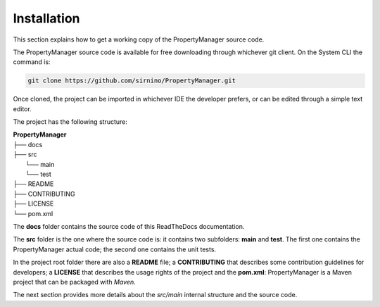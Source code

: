 .. _developersinstallation:

Installation
==================

This section explains how to get a working copy of the PropertyManager source code.

The PropertyManager source code is available for free downloading through whichever git client.
On the System CLI the command is: 

.. code-block:: shell

   git clone https://github.com/sirnino/PropertyManager.git

Once cloned, the project can be imported in whichever IDE the developer prefers, or can be edited through a simple text editor.

The project has the following structure: 

| **PropertyManager**
| ├── docs
| ├── src
|   └── main
|   └── test
| ├── README
| ├── CONTRIBUTING
| ├── LICENSE
| └── pom.xml

The **docs** folder contains the source code of this ReadTheDocs documentation.

The **src** folder is the one where the source code is: it contains two subfolders: **main** and **test**.
The first one contains the PropertyManager actual code; the second one contains the unit tests.

In the project root folder there are also a **README** file; a **CONTRIBUTING** that describes some contribution guidelines for developers; 
a **LICENSE** that describes the usage rights of the project and the **pom.xml**: PropertyManager is a Maven project that can be packaged with *Maven*.

The next section provides more details about the *src/main* internal structure and the source code.